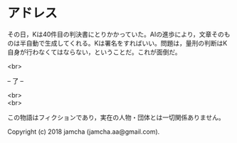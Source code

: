 #+OPTIONS: toc:nil
#+OPTIONS: \n:t

* アドレス

  その日，Kは40件目の判決書にとりかかっていた。AIの進歩により，文章そのものは半自動で生成してくれる。Kは署名をすればいい。問題は，量刑の判断はK自身が行わなくてはならない，ということだ。これが面倒だ。

  <br>

  -- 了 --

  <br>
  <br>

  この物語はフィクションであり，実在の人物・団体とは一切関係ありません。

  Copyright (c) 2018 jamcha (jamcha.aa@gmail.com).

  [[http://creativecommons.org/licenses/by-nc-sa/4.0/deed][file:http://i.creativecommons.org/l/by-nc-sa/4.0/88x31.png]]
